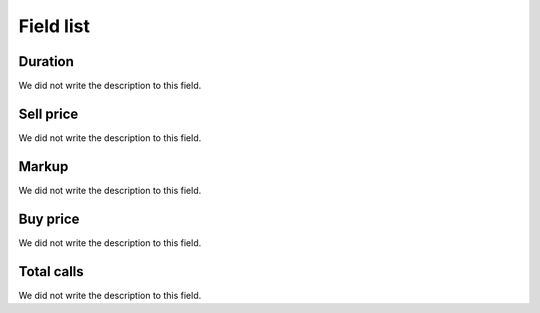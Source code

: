 .. _callSummaryCallShop-menu-list:

**********
Field list
**********



.. _callSummaryCallShop-sumsessiontime:

Duration
""""""""

| We did not write the description to this field.




.. _callSummaryCallShop-sumprice:

Sell price
""""""""""

| We did not write the description to this field.




.. _callSummaryCallShop-sumlucro:

Markup
""""""

| We did not write the description to this field.




.. _callSummaryCallShop-sumbuycost:

Buy price
"""""""""

| We did not write the description to this field.




.. _callSummaryCallShop-sumnbcall:

Total calls
"""""""""""

| We did not write the description to this field.



